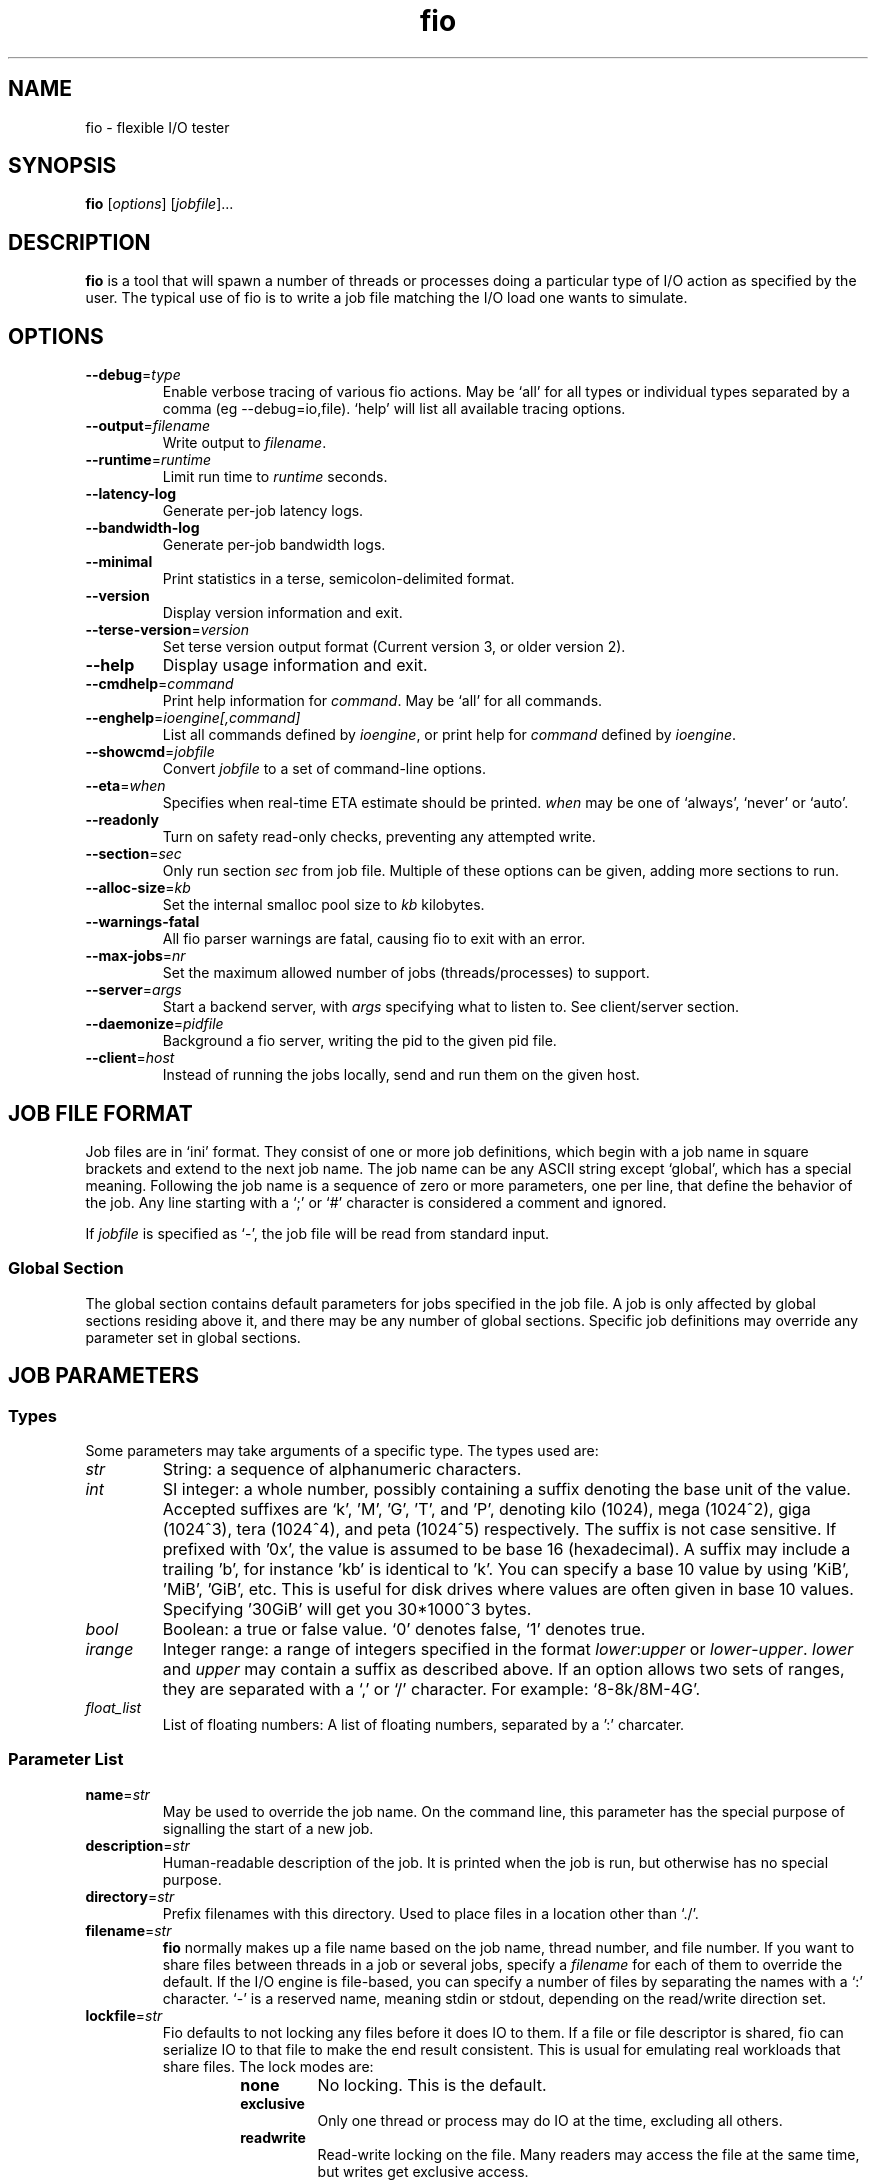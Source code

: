.TH fio 1 "September 2007" "User Manual"
.SH NAME
fio \- flexible I/O tester
.SH SYNOPSIS
.B fio
[\fIoptions\fR] [\fIjobfile\fR]...
.SH DESCRIPTION
.B fio
is a tool that will spawn a number of threads or processes doing a
particular type of I/O action as specified by the user.
The typical use of fio is to write a job file matching the I/O load
one wants to simulate.
.SH OPTIONS
.TP
.BI \-\-debug \fR=\fPtype
Enable verbose tracing of various fio actions. May be `all' for all types
or individual types separated by a comma (eg \-\-debug=io,file). `help' will
list all available tracing options.
.TP
.BI \-\-output \fR=\fPfilename
Write output to \fIfilename\fR.
.TP
.BI \-\-runtime \fR=\fPruntime
Limit run time to \fIruntime\fR seconds.
.TP
.B \-\-latency\-log
Generate per-job latency logs.
.TP
.B \-\-bandwidth\-log
Generate per-job bandwidth logs.
.TP
.B \-\-minimal
Print statistics in a terse, semicolon-delimited format.
.TP
.B \-\-version
Display version information and exit.
.TP
.BI \-\-terse\-version \fR=\fPversion
Set terse version output format (Current version 3, or older version 2).
.TP
.B \-\-help
Display usage information and exit.
.TP
.BI \-\-cmdhelp \fR=\fPcommand
Print help information for \fIcommand\fR.  May be `all' for all commands.
.TP
.BI \-\-enghelp \fR=\fPioengine[,command]
List all commands defined by \fIioengine\fR, or print help for \fIcommand\fR defined by \fIioengine\fR.
.TP
.BI \-\-showcmd \fR=\fPjobfile
Convert \fIjobfile\fR to a set of command-line options.
.TP
.BI \-\-eta \fR=\fPwhen
Specifies when real-time ETA estimate should be printed.  \fIwhen\fR may
be one of `always', `never' or `auto'.
.TP
.BI \-\-readonly
Turn on safety read-only checks, preventing any attempted write.
.TP
.BI \-\-section \fR=\fPsec
Only run section \fIsec\fR from job file. Multiple of these options can be given, adding more sections to run.
.TP
.BI \-\-alloc\-size \fR=\fPkb
Set the internal smalloc pool size to \fIkb\fP kilobytes.
.TP
.BI \-\-warnings\-fatal
All fio parser warnings are fatal, causing fio to exit with an error.
.TP
.BI \-\-max\-jobs \fR=\fPnr
Set the maximum allowed number of jobs (threads/processes) to support.
.TP
.BI \-\-server \fR=\fPargs
Start a backend server, with \fIargs\fP specifying what to listen to. See client/server section.
.TP
.BI \-\-daemonize \fR=\fPpidfile
Background a fio server, writing the pid to the given pid file.
.TP
.BI \-\-client \fR=\fPhost
Instead of running the jobs locally, send and run them on the given host.
.SH "JOB FILE FORMAT"
Job files are in `ini' format. They consist of one or more
job definitions, which begin with a job name in square brackets and
extend to the next job name.  The job name can be any ASCII string
except `global', which has a special meaning.  Following the job name is
a sequence of zero or more parameters, one per line, that define the
behavior of the job.  Any line starting with a `;' or `#' character is
considered a comment and ignored.
.P
If \fIjobfile\fR is specified as `-', the job file will be read from
standard input.
.SS "Global Section"
The global section contains default parameters for jobs specified in the
job file.  A job is only affected by global sections residing above it,
and there may be any number of global sections.  Specific job definitions
may override any parameter set in global sections.
.SH "JOB PARAMETERS"
.SS Types
Some parameters may take arguments of a specific type.  The types used are:
.TP
.I str
String: a sequence of alphanumeric characters.
.TP
.I int
SI integer: a whole number, possibly containing a suffix denoting the base unit
of the value.  Accepted suffixes are `k', 'M', 'G', 'T', and 'P', denoting
kilo (1024), mega (1024^2), giga (1024^3), tera (1024^4), and peta (1024^5)
respectively. The suffix is not case sensitive. If prefixed with '0x', the
value is assumed to be base 16 (hexadecimal). A suffix may include a trailing 'b',
for instance 'kb' is identical to 'k'. You can specify a base 10 value
by using 'KiB', 'MiB', 'GiB', etc. This is useful for disk drives where
values are often given in base 10 values. Specifying '30GiB' will get you
30*1000^3 bytes.
.TP
.I bool
Boolean: a true or false value. `0' denotes false, `1' denotes true.
.TP
.I irange
Integer range: a range of integers specified in the format
\fIlower\fR:\fIupper\fR or \fIlower\fR\-\fIupper\fR. \fIlower\fR and
\fIupper\fR may contain a suffix as described above.  If an option allows two
sets of ranges, they are separated with a `,' or `/' character. For example:
`8\-8k/8M\-4G'.
.TP
.I float_list
List of floating numbers: A list of floating numbers, separated by
a ':' charcater.
.SS "Parameter List"
.TP
.BI name \fR=\fPstr
May be used to override the job name.  On the command line, this parameter
has the special purpose of signalling the start of a new job.
.TP
.BI description \fR=\fPstr
Human-readable description of the job. It is printed when the job is run, but
otherwise has no special purpose.
.TP
.BI directory \fR=\fPstr
Prefix filenames with this directory.  Used to place files in a location other
than `./'.
.TP
.BI filename \fR=\fPstr
.B fio
normally makes up a file name based on the job name, thread number, and file
number. If you want to share files between threads in a job or several jobs,
specify a \fIfilename\fR for each of them to override the default.
If the I/O engine is file-based, you can specify
a number of files by separating the names with a `:' character. `\-' is a
reserved name, meaning stdin or stdout, depending on the read/write direction
set.
.TP
.BI lockfile \fR=\fPstr
Fio defaults to not locking any files before it does IO to them. If a file or
file descriptor is shared, fio can serialize IO to that file to make the end
result consistent. This is usual for emulating real workloads that share files.
The lock modes are:
.RS
.RS
.TP
.B none
No locking. This is the default.
.TP
.B exclusive
Only one thread or process may do IO at the time, excluding all others.
.TP
.B readwrite
Read-write locking on the file. Many readers may access the file at the same
time, but writes get exclusive access.
.RE
.P
The option may be post-fixed with a lock batch number. If set, then each
thread/process may do that amount of IOs to the file before giving up the lock.
Since lock acquisition is expensive, batching the lock/unlocks will speed up IO.
.RE
.P
.BI opendir \fR=\fPstr
Recursively open any files below directory \fIstr\fR.
.TP
.BI readwrite \fR=\fPstr "\fR,\fP rw" \fR=\fPstr
Type of I/O pattern.  Accepted values are:
.RS
.RS
.TP
.B read
Sequential reads.
.TP
.B write
Sequential writes.
.TP
.B randread
Random reads.
.TP
.B randwrite
Random writes.
.TP
.B rw, readwrite
Mixed sequential reads and writes.
.TP
.B randrw 
Mixed random reads and writes.
.RE
.P
For mixed I/O, the default split is 50/50. For certain types of io the result
may still be skewed a bit, since the speed may be different. It is possible to
specify a number of IO's to do before getting a new offset, this is done by
appending a `:\fI<nr>\fR to the end of the string given. For a random read, it
would look like \fBrw=randread:8\fR for passing in an offset modifier with a
value of 8. If the postfix is used with a sequential IO pattern, then the value
specified will be added to the generated offset for each IO. For instance,
using \fBrw=write:4k\fR will skip 4k for every write. It turns sequential IO
into sequential IO with holes. See the \fBrw_sequencer\fR option.
.RE
.TP
.BI rw_sequencer \fR=\fPstr
If an offset modifier is given by appending a number to the \fBrw=<str>\fR line,
then this option controls how that number modifies the IO offset being
generated. Accepted values are:
.RS
.RS
.TP
.B sequential
Generate sequential offset
.TP
.B identical
Generate the same offset
.RE
.P
\fBsequential\fR is only useful for random IO, where fio would normally
generate a new random offset for every IO. If you append eg 8 to randread, you
would get a new random offset for every 8 IO's. The result would be a seek for
only every 8 IO's, instead of for every IO. Use \fBrw=randread:8\fR to specify
that. As sequential IO is already sequential, setting \fBsequential\fR for that
would not result in any differences.  \fBidentical\fR behaves in a similar
fashion, except it sends the same offset 8 number of times before generating a
new offset.
.RE
.P
.TP
.BI kb_base \fR=\fPint
The base unit for a kilobyte. The defacto base is 2^10, 1024.  Storage
manufacturers like to use 10^3 or 1000 as a base ten unit instead, for obvious
reasons. Allow values are 1024 or 1000, with 1024 being the default.
.TP
.BI randrepeat \fR=\fPbool
Seed the random number generator in a predictable way so results are repeatable
across runs.  Default: true.
.TP
.BI use_os_rand \fR=\fPbool
Fio can either use the random generator supplied by the OS to generator random
offsets, or it can use it's own internal generator (based on Tausworthe).
Default is to use the internal generator, which is often of better quality and
faster. Default: false.
.TP
.BI fallocate \fR=\fPstr
Whether pre-allocation is performed when laying down files. Accepted values
are:
.RS
.RS
.TP
.B none
Do not pre-allocate space.
.TP
.B posix
Pre-allocate via posix_fallocate().
.TP
.B keep
Pre-allocate via fallocate() with FALLOC_FL_KEEP_SIZE set.
.TP
.B 0
Backward-compatible alias for 'none'.
.TP
.B 1
Backward-compatible alias for 'posix'.
.RE
.P
May not be available on all supported platforms. 'keep' is only
available on Linux. If using ZFS on Solaris this must be set to 'none'
because ZFS doesn't support it. Default: 'posix'.
.RE
.TP
.BI fadvise_hint \fR=\fPbool
Use of \fIposix_fadvise\fR\|(2) to advise the kernel what I/O patterns
are likely to be issued. Default: true.
.TP
.BI size \fR=\fPint
Total size of I/O for this job.  \fBfio\fR will run until this many bytes have
been transfered, unless limited by other options (\fBruntime\fR, for instance).
Unless \fBnrfiles\fR and \fBfilesize\fR options are given, this amount will be
divided between the available files for the job. If not set, fio will use the
full size of the given files or devices. If the the files do not exist, size
must be given. It is also possible to give size as a percentage between 1 and
100. If size=20% is given, fio will use 20% of the full size of the given files
or devices.
.TP
.BI fill_device \fR=\fPbool "\fR,\fB fill_fs" \fR=\fPbool
Sets size to something really large and waits for ENOSPC (no space left on
device) as the terminating condition. Only makes sense with sequential write.
For a read workload, the mount point will be filled first then IO started on
the result. This option doesn't make sense if operating on a raw device node,
since the size of that is already known by the file system. Additionally,
writing beyond end-of-device will not return ENOSPC there.
.TP
.BI filesize \fR=\fPirange
Individual file sizes. May be a range, in which case \fBfio\fR will select sizes
for files at random within the given range, limited to \fBsize\fR in total (if
that is given). If \fBfilesize\fR is not specified, each created file is the
same size.
.TP
.BI blocksize \fR=\fPint[,int] "\fR,\fB bs" \fR=\fPint[,int]
Block size for I/O units.  Default: 4k.  Values for reads and writes can be
specified separately in the format \fIread\fR,\fIwrite\fR, either of
which may be empty to leave that value at its default.
.TP
.BI blocksize_range \fR=\fPirange[,irange] "\fR,\fB bsrange" \fR=\fPirange[,irange]
Specify a range of I/O block sizes.  The issued I/O unit will always be a
multiple of the minimum size, unless \fBblocksize_unaligned\fR is set.  Applies
to both reads and writes if only one range is given, but can be specified
separately with a comma seperating the values. Example: bsrange=1k-4k,2k-8k.
Also (see \fBblocksize\fR).
.TP
.BI bssplit \fR=\fPstr
This option allows even finer grained control of the block sizes issued,
not just even splits between them. With this option, you can weight various
block sizes for exact control of the issued IO for a job that has mixed
block sizes. The format of the option is bssplit=blocksize/percentage,
optionally adding as many definitions as needed separated by a colon.
Example: bssplit=4k/10:64k/50:32k/40 would issue 50% 64k blocks, 10% 4k
blocks and 40% 32k blocks. \fBbssplit\fR also supports giving separate
splits to reads and writes. The format is identical to what the
\fBbs\fR option accepts, the read and write parts are separated with a
comma.
.TP
.B blocksize_unaligned\fR,\fP bs_unaligned
If set, any size in \fBblocksize_range\fR may be used.  This typically won't
work with direct I/O, as that normally requires sector alignment.
.TP
.BI blockalign \fR=\fPint[,int] "\fR,\fB ba" \fR=\fPint[,int]
At what boundary to align random IO offsets. Defaults to the same as 'blocksize'
the minimum blocksize given.  Minimum alignment is typically 512b
for using direct IO, though it usually depends on the hardware block size.
This option is mutually exclusive with using a random map for files, so it
will turn off that option.
.TP
.B zero_buffers
Initialise buffers with all zeros. Default: fill buffers with random data.
.TP
.B refill_buffers
If this option is given, fio will refill the IO buffers on every submit. The
default is to only fill it at init time and reuse that data. Only makes sense
if zero_buffers isn't specified, naturally. If data verification is enabled,
refill_buffers is also automatically enabled.
.TP
.BI scramble_buffers \fR=\fPbool
If \fBrefill_buffers\fR is too costly and the target is using data
deduplication, then setting this option will slightly modify the IO buffer
contents to defeat normal de-dupe attempts. This is not enough to defeat
more clever block compression attempts, but it will stop naive dedupe
of blocks. Default: true.
.TP
.BI buffer_compress_percentage \fR=\fPint
If this is set, then fio will attempt to provide IO buffer content (on WRITEs)
that compress to the specified level. Fio does this by providing a mix of
random data and zeroes. Note that this is per block size unit, for file/disk
wide compression level that matches this setting, you'll also want to set
\fBrefill_buffers\fR.
.TP
.BI buffer_compress_chunk \fR=\fPint
See \fBbuffer_compress_percentage\fR. This setting allows fio to manage how
big the ranges of random data and zeroed data is. Without this set, fio will
provide \fBbuffer_compress_percentage\fR of blocksize random data, followed by
the remaining zeroed. With this set to some chunk size smaller than the block
size, fio can alternate random and zeroed data throughout the IO buffer.
.TP
.BI nrfiles \fR=\fPint
Number of files to use for this job.  Default: 1.
.TP
.BI openfiles \fR=\fPint
Number of files to keep open at the same time.  Default: \fBnrfiles\fR.
.TP
.BI file_service_type \fR=\fPstr
Defines how files to service are selected.  The following types are defined:
.RS
.RS
.TP
.B random
Choose a file at random
.TP
.B roundrobin
Round robin over open files (default).
.B sequential
Do each file in the set sequentially.
.RE
.P
The number of I/Os to issue before switching a new file can be specified by
appending `:\fIint\fR' to the service type.
.RE
.TP
.BI ioengine \fR=\fPstr
Defines how the job issues I/O.  The following types are defined:
.RS
.RS
.TP
.B sync
Basic \fIread\fR\|(2) or \fIwrite\fR\|(2) I/O.  \fIfseek\fR\|(2) is used to
position the I/O location.
.TP
.B psync
Basic \fIpread\fR\|(2) or \fIpwrite\fR\|(2) I/O.
.TP
.B vsync
Basic \fIreadv\fR\|(2) or \fIwritev\fR\|(2) I/O. Will emulate queuing by
coalescing adjacents IOs into a single submission.
.TP
.B libaio
Linux native asynchronous I/O. This ioengine defines engine specific options.
.TP
.B posixaio
POSIX asynchronous I/O using \fIaio_read\fR\|(3) and \fIaio_write\fR\|(3).
.TP
.B solarisaio
Solaris native asynchronous I/O.
.TP
.B windowsaio
Windows native asynchronous I/O.
.TP
.B mmap
File is memory mapped with \fImmap\fR\|(2) and data copied using
\fImemcpy\fR\|(3).
.TP
.B splice
\fIsplice\fR\|(2) is used to transfer the data and \fIvmsplice\fR\|(2) to
transfer data from user-space to the kernel.
.TP
.B syslet-rw
Use the syslet system calls to make regular read/write asynchronous.
.TP
.B sg
SCSI generic sg v3 I/O. May be either synchronous using the SG_IO ioctl, or if
the target is an sg character device, we use \fIread\fR\|(2) and
\fIwrite\fR\|(2) for asynchronous I/O.
.TP
.B null
Doesn't transfer any data, just pretends to.  Mainly used to exercise \fBfio\fR
itself and for debugging and testing purposes.
.TP
.B net
Transfer over the network.  The protocol to be used can be defined with the
\fBprotocol\fR parameter.  Depending on the protocol, \fBfilename\fR,
\fBhostname\fR, \fBport\fR, or \fBlisten\fR must be specified.
This ioengine defines engine specific options.
.TP
.B netsplice
Like \fBnet\fR, but uses \fIsplice\fR\|(2) and \fIvmsplice\fR\|(2) to map data
and send/receive. This ioengine defines engine specific options.
.TP
.B cpuio
Doesn't transfer any data, but burns CPU cycles according to \fBcpuload\fR and
\fBcpucycles\fR parameters.
.TP
.B guasi
The GUASI I/O engine is the Generic Userspace Asynchronous Syscall Interface
approach to asycnronous I/O.
.br
See <http://www.xmailserver.org/guasi\-lib.html>.
.TP
.B rdma
The RDMA I/O engine supports both RDMA memory semantics (RDMA_WRITE/RDMA_READ)
and channel semantics (Send/Recv) for the InfiniBand, RoCE and iWARP protocols.
.TP
.B external
Loads an external I/O engine object file.  Append the engine filename as
`:\fIenginepath\fR'.
.TP
.B falloc
   IO engine that does regular linux native fallocate callt to simulate data
transfer as fio ioengine
.br
  DDIR_READ  does fallocate(,mode = FALLOC_FL_KEEP_SIZE,)
.br
  DIR_WRITE does fallocate(,mode = 0)
.br
  DDIR_TRIM does fallocate(,mode = FALLOC_FL_KEEP_SIZE|FALLOC_FL_PUNCH_HOLE)
.TP
.B e4defrag
IO engine that does regular EXT4_IOC_MOVE_EXT ioctls to simulate defragment activity
request to DDIR_WRITE event
.RE
.P
.RE
.TP
.BI iodepth \fR=\fPint
Number of I/O units to keep in flight against the file. Note that increasing
iodepth beyond 1 will not affect synchronous ioengines (except for small
degress when verify_async is in use). Even async engines my impose OS
restrictions causing the desired depth not to be achieved.  This may happen on
Linux when using libaio and not setting \fBdirect\fR=1, since buffered IO is
not async on that OS. Keep an eye on the IO depth distribution in the
fio output to verify that the achieved depth is as expected. Default: 1.
.TP
.BI iodepth_batch \fR=\fPint
Number of I/Os to submit at once.  Default: \fBiodepth\fR.
.TP
.BI iodepth_batch_complete \fR=\fPint
This defines how many pieces of IO to retrieve at once. It defaults to 1 which
 means that we'll ask for a minimum of 1 IO in the retrieval process from the
kernel. The IO retrieval will go on until we hit the limit set by
\fBiodepth_low\fR. If this variable is set to 0, then fio will always check for
completed events before queuing more IO. This helps reduce IO latency, at the
cost of more retrieval system calls.
.TP
.BI iodepth_low \fR=\fPint
Low watermark indicating when to start filling the queue again.  Default:
\fBiodepth\fR. 
.TP
.BI direct \fR=\fPbool
If true, use non-buffered I/O (usually O_DIRECT).  Default: false.
.TP
.BI buffered \fR=\fPbool
If true, use buffered I/O.  This is the opposite of the \fBdirect\fR parameter.
Default: true.
.TP
.BI offset \fR=\fPint
Offset in the file to start I/O. Data before the offset will not be touched.
.TP
.BI offset_increment \fR=\fPint
If this is provided, then the real offset becomes the
offset + offset_increment * thread_number, where the thread number is a counter
that starts at 0 and is incremented for each job. This option is useful if
there are several jobs which are intended to operate on a file in parallel in
disjoint segments, with even spacing between the starting points.
.TP
.BI fsync \fR=\fPint
How many I/Os to perform before issuing an \fBfsync\fR\|(2) of dirty data.  If
0, don't sync.  Default: 0.
.TP
.BI fdatasync \fR=\fPint
Like \fBfsync\fR, but uses \fBfdatasync\fR\|(2) instead to only sync the
data parts of the file. Default: 0.
.TP
.BI sync_file_range \fR=\fPstr:int
Use sync_file_range() for every \fRval\fP number of write operations. Fio will
track range of writes that have happened since the last sync_file_range() call.
\fRstr\fP can currently be one or more of:
.RS
.TP
.B wait_before
SYNC_FILE_RANGE_WAIT_BEFORE
.TP
.B write
SYNC_FILE_RANGE_WRITE
.TP
.B wait_after
SYNC_FILE_RANGE_WRITE
.TP
.RE
.P
So if you do sync_file_range=wait_before,write:8, fio would use
\fBSYNC_FILE_RANGE_WAIT_BEFORE | SYNC_FILE_RANGE_WRITE\fP for every 8 writes.
Also see the sync_file_range(2) man page.  This option is Linux specific.
.TP
.BI overwrite \fR=\fPbool
If writing, setup the file first and do overwrites.  Default: false.
.TP
.BI end_fsync \fR=\fPbool
Sync file contents when job exits.  Default: false.
.TP
.BI fsync_on_close \fR=\fPbool
If true, sync file contents on close.  This differs from \fBend_fsync\fR in that
it will happen on every close, not just at the end of the job.  Default: false.
.TP
.BI rwmixread \fR=\fPint
Percentage of a mixed workload that should be reads. Default: 50.
.TP
.BI rwmixwrite \fR=\fPint
Percentage of a mixed workload that should be writes.  If \fBrwmixread\fR and
\fBrwmixwrite\fR are given and do not sum to 100%, the latter of the two
overrides the first. This may interfere with a given rate setting, if fio is
asked to limit reads or writes to a certain rate. If that is the case, then
the distribution may be skewed. Default: 50.
.TP
.BI random_distribution \fR=\fPstr:float
By default, fio will use a completely uniform random distribution when asked
to perform random IO. Sometimes it is useful to skew the distribution in
specific ways, ensuring that some parts of the data is more hot than others.
Fio includes the following distribution models:
.RS
.TP
.B random
Uniform random distribution
.TP
.B zipf
Zipf distribution
.TP
.B pareto
Pareto distribution
.TP
.RE
.P
When using a zipf or pareto distribution, an input value is also needed to
define the access pattern. For zipf, this is the zipf theta. For pareto,
it's the pareto power. Fio includes a test program, genzipf, that can be
used visualize what the given input values will yield in terms of hit rates.
If you wanted to use zipf with a theta of 1.2, you would use
random_distribution=zipf:1.2 as the option. If a non-uniform model is used,
fio will disable use of the random map.
.TP
.B norandommap
Normally \fBfio\fR will cover every block of the file when doing random I/O. If
this parameter is given, a new offset will be chosen without looking at past
I/O history.  This parameter is mutually exclusive with \fBverify\fR.
.TP
.BI softrandommap \fR=\fPbool
See \fBnorandommap\fR. If fio runs with the random block map enabled and it
fails to allocate the map, if this option is set it will continue without a
random block map. As coverage will not be as complete as with random maps, this
option is disabled by default.
.TP
.BI random_generator \fR=\fPstr
Fio supports the following engines for generating IO offsets for random IO:
.RS
.TP
.B tausworthe
Strong 2^88 cycle random number generator
.TP
.B lfsr
Linear feedback shift register generator
.TP
.RE
.P
Tausworthe is a strong random number generator, but it requires tracking on the
side if we want to ensure that blocks are only read or written once. LFSR
guarantees that we never generate the same offset twice, and it's also less
computationally expensive. It's not a true random generator, however, though
for IO purposes it's typically good enough. LFSR only works with single block
sizes, not with workloads that use multiple block sizes. If used with such a
workload, fio may read or write some blocks multiple times.
.TP
.BI nice \fR=\fPint
Run job with given nice value.  See \fInice\fR\|(2).
.TP
.BI prio \fR=\fPint
Set I/O priority value of this job between 0 (highest) and 7 (lowest).  See
\fIionice\fR\|(1).
.TP
.BI prioclass \fR=\fPint
Set I/O priority class.  See \fIionice\fR\|(1).
.TP
.BI thinktime \fR=\fPint
Stall job for given number of microseconds between issuing I/Os.
.TP
.BI thinktime_spin \fR=\fPint
Pretend to spend CPU time for given number of microseconds, sleeping the rest
of the time specified by \fBthinktime\fR.  Only valid if \fBthinktime\fR is set.
.TP
.BI thinktime_blocks \fR=\fPint
Number of blocks to issue before waiting \fBthinktime\fR microseconds.
Default: 1.
.TP
.BI rate \fR=\fPint
Cap bandwidth used by this job. The number is in bytes/sec, the normal postfix
rules apply. You can use \fBrate\fR=500k to limit reads and writes to 500k each,
or you can specify read and writes separately. Using \fBrate\fR=1m,500k would
limit reads to 1MB/sec and writes to 500KB/sec. Capping only reads or writes
can be done with \fBrate\fR=,500k or \fBrate\fR=500k,. The former will only
limit writes (to 500KB/sec), the latter will only limit reads.
.TP
.BI ratemin \fR=\fPint
Tell \fBfio\fR to do whatever it can to maintain at least the given bandwidth.
Failing to meet this requirement will cause the job to exit. The same format
as \fBrate\fR is used for read vs write separation.
.TP
.BI rate_iops \fR=\fPint
Cap the bandwidth to this number of IOPS. Basically the same as rate, just
specified independently of bandwidth. The same format as \fBrate\fR is used for
read vs write seperation. If \fBblocksize\fR is a range, the smallest block
size is used as the metric.
.TP
.BI rate_iops_min \fR=\fPint
If this rate of I/O is not met, the job will exit. The same format as \fBrate\fR
is used for read vs write seperation.
.TP
.BI ratecycle \fR=\fPint
Average bandwidth for \fBrate\fR and \fBratemin\fR over this number of
milliseconds.  Default: 1000ms.
.TP
.BI max_latency \fR=\fPint
If set, fio will exit the job if it exceeds this maximum latency. It will exit
with an ETIME error.
.TP
.BI cpumask \fR=\fPint
Set CPU affinity for this job. \fIint\fR is a bitmask of allowed CPUs the job
may run on.  See \fBsched_setaffinity\fR\|(2).
.TP
.BI cpus_allowed \fR=\fPstr
Same as \fBcpumask\fR, but allows a comma-delimited list of CPU numbers.
.TP
.BI numa_cpu_nodes \fR=\fPstr
Set this job running on spcified NUMA nodes' CPUs. The arguments allow
comma delimited list of cpu numbers, A-B ranges, or 'all'.
.TP
.BI numa_mem_policy \fR=\fPstr
Set this job's memory policy and corresponding NUMA nodes. Format of
the argements:
.RS
.TP
.B <mode>[:<nodelist>]
.TP
.B mode
is one of the following memory policy:
.TP
.B default, prefer, bind, interleave, local
.TP
.RE
For \fBdefault\fR and \fBlocal\fR memory policy, no \fBnodelist\fR is
needed to be specified. For \fBprefer\fR, only one node is
allowed. For \fBbind\fR and \fBinterleave\fR, \fBnodelist\fR allows
comma delimited list of numbers, A-B ranges, or 'all'.
.TP
.BI startdelay \fR=\fPint
Delay start of job for the specified number of seconds.
.TP
.BI runtime \fR=\fPint
Terminate processing after the specified number of seconds.
.TP
.B time_based
If given, run for the specified \fBruntime\fR duration even if the files are
completely read or written. The same workload will be repeated as many times
as \fBruntime\fR allows.
.TP
.BI ramp_time \fR=\fPint
If set, fio will run the specified workload for this amount of time before
logging any performance numbers. Useful for letting performance settle before
logging results, thus minimizing the runtime required for stable results. Note
that the \fBramp_time\fR is considered lead in time for a job, thus it will
increase the total runtime if a special timeout or runtime is specified.
.TP
.BI invalidate \fR=\fPbool
Invalidate buffer-cache for the file prior to starting I/O.  Default: true.
.TP
.BI sync \fR=\fPbool
Use synchronous I/O for buffered writes.  For the majority of I/O engines,
this means using O_SYNC.  Default: false.
.TP
.BI iomem \fR=\fPstr "\fR,\fP mem" \fR=\fPstr
Allocation method for I/O unit buffer.  Allowed values are:
.RS
.RS
.TP
.B malloc
Allocate memory with \fImalloc\fR\|(3).
.TP
.B shm
Use shared memory buffers allocated through \fIshmget\fR\|(2).
.TP
.B shmhuge
Same as \fBshm\fR, but use huge pages as backing.
.TP
.B mmap
Use \fImmap\fR\|(2) for allocation.  Uses anonymous memory unless a filename
is given after the option in the format `:\fIfile\fR'.
.TP
.B mmaphuge
Same as \fBmmap\fR, but use huge files as backing.
.RE
.P
The amount of memory allocated is the maximum allowed \fBblocksize\fR for the
job multiplied by \fBiodepth\fR.  For \fBshmhuge\fR or \fBmmaphuge\fR to work,
the system must have free huge pages allocated.  \fBmmaphuge\fR also needs to
have hugetlbfs mounted, and \fIfile\fR must point there. At least on Linux,
huge pages must be manually allocated. See \fB/proc/sys/vm/nr_hugehages\fR
and the documentation for that. Normally you just need to echo an appropriate
number, eg echoing 8 will ensure that the OS has 8 huge pages ready for
use.
.RE
.TP
.BI iomem_align \fR=\fPint "\fR,\fP mem_align" \fR=\fPint
This indiciates the memory alignment of the IO memory buffers. Note that the
given alignment is applied to the first IO unit buffer, if using \fBiodepth\fR
the alignment of the following buffers are given by the \fBbs\fR used. In
other words, if using a \fBbs\fR that is a multiple of the page sized in the
system, all buffers will be aligned to this value. If using a \fBbs\fR that
is not page aligned, the alignment of subsequent IO memory buffers is the
sum of the \fBiomem_align\fR and \fBbs\fR used.
.TP
.BI hugepage\-size \fR=\fPint
Defines the size of a huge page.  Must be at least equal to the system setting.
Should be a multiple of 1MB. Default: 4MB.
.TP
.B exitall
Terminate all jobs when one finishes.  Default: wait for each job to finish.
.TP
.BI bwavgtime \fR=\fPint
Average bandwidth calculations over the given time in milliseconds.  Default:
500ms.
.TP
.BI iopsavgtime \fR=\fPint
Average IOPS calculations over the given time in milliseconds.  Default:
500ms.
.TP
.BI create_serialize \fR=\fPbool
If true, serialize file creation for the jobs.  Default: true.
.TP
.BI create_fsync \fR=\fPbool
\fIfsync\fR\|(2) data file after creation.  Default: true.
.TP
.BI create_on_open \fR=\fPbool
If true, the files are not created until they are opened for IO by the job.
.TP
.BI create_only \fR=\fPbool
If true, fio will only run the setup phase of the job. If files need to be
laid out or updated on disk, only that will be done. The actual job contents
are not executed.
.TP
.BI pre_read \fR=\fPbool
If this is given, files will be pre-read into memory before starting the given
IO operation. This will also clear the \fR \fBinvalidate\fR flag, since it is
pointless to pre-read and then drop the cache. This will only work for IO
engines that are seekable, since they allow you to read the same data
multiple times. Thus it will not work on eg network or splice IO.
.TP
.BI unlink \fR=\fPbool
Unlink job files when done.  Default: false.
.TP
.BI loops \fR=\fPint
Specifies the number of iterations (runs of the same workload) of this job.
Default: 1.
.TP
.BI do_verify \fR=\fPbool
Run the verify phase after a write phase.  Only valid if \fBverify\fR is set.
Default: true.
.TP
.BI verify \fR=\fPstr
Method of verifying file contents after each iteration of the job.  Allowed
values are:
.RS
.RS
.TP
.B md5 crc16 crc32 crc32c crc32c-intel crc64 crc7 sha256 sha512 sha1
Store appropriate checksum in the header of each block. crc32c-intel is
hardware accelerated SSE4.2 driven, falls back to regular crc32c if
not supported by the system.
.TP
.B meta
Write extra information about each I/O (timestamp, block number, etc.). The
block number is verified. See \fBverify_pattern\fR as well.
.TP
.B null
Pretend to verify.  Used for testing internals.
.RE

This option can be used for repeated burn-in tests of a system to make sure
that the written data is also correctly read back. If the data direction given
is a read or random read, fio will assume that it should verify a previously
written file. If the data direction includes any form of write, the verify will
be of the newly written data.
.RE
.TP
.BI verify_sort \fR=\fPbool
If true, written verify blocks are sorted if \fBfio\fR deems it to be faster to
read them back in a sorted manner.  Default: true.
.TP
.BI verify_offset \fR=\fPint
Swap the verification header with data somewhere else in the block before
writing.  It is swapped back before verifying.
.TP
.BI verify_interval \fR=\fPint
Write the verification header for this number of bytes, which should divide
\fBblocksize\fR.  Default: \fBblocksize\fR.
.TP
.BI verify_pattern \fR=\fPstr
If set, fio will fill the io buffers with this pattern. Fio defaults to filling
with totally random bytes, but sometimes it's interesting to fill with a known
pattern for io verification purposes. Depending on the width of the pattern,
fio will fill 1/2/3/4 bytes of the buffer at the time(it can be either a
decimal or a hex number). The verify_pattern if larger than a 32-bit quantity
has to be a hex number that starts with either "0x" or "0X". Use with
\fBverify\fP=meta.
.TP
.BI verify_fatal \fR=\fPbool
If true, exit the job on the first observed verification failure.  Default:
false.
.TP
.BI verify_dump \fR=\fPbool
If set, dump the contents of both the original data block and the data block we
read off disk to files. This allows later analysis to inspect just what kind of
data corruption occurred. Off by default.
.TP
.BI verify_async \fR=\fPint
Fio will normally verify IO inline from the submitting thread. This option
takes an integer describing how many async offload threads to create for IO
verification instead, causing fio to offload the duty of verifying IO contents
to one or more separate threads.  If using this offload option, even sync IO
engines can benefit from using an \fBiodepth\fR setting higher than 1, as it
allows them to have IO in flight while verifies are running.
.TP
.BI verify_async_cpus \fR=\fPstr
Tell fio to set the given CPU affinity on the async IO verification threads.
See \fBcpus_allowed\fP for the format used.
.TP
.BI verify_backlog \fR=\fPint
Fio will normally verify the written contents of a job that utilizes verify
once that job has completed. In other words, everything is written then
everything is read back and verified. You may want to verify continually
instead for a variety of reasons. Fio stores the meta data associated with an
IO block in memory, so for large verify workloads, quite a bit of memory would
be used up holding this meta data. If this option is enabled, fio will write
only N blocks before verifying these blocks.
.TP
.BI verify_backlog_batch \fR=\fPint
Control how many blocks fio will verify if verify_backlog is set. If not set,
will default to the value of \fBverify_backlog\fR (meaning the entire queue is
read back and verified).  If \fBverify_backlog_batch\fR is less than 
\fBverify_backlog\fR then not all blocks will be verified,  if 
\fBverify_backlog_batch\fR is larger than \fBverify_backlog\fR,  some blocks
will be verified more than once.
.TP
.B stonewall "\fR,\fP wait_for_previous"
Wait for preceding jobs in the job file to exit before starting this one.
\fBstonewall\fR implies \fBnew_group\fR.
.TP
.B new_group
Start a new reporting group.  If not given, all jobs in a file will be part
of the same reporting group, unless separated by a stonewall.
.TP
.BI numjobs \fR=\fPint
Number of clones (processes/threads performing the same workload) of this job.  
Default: 1.
.TP
.B group_reporting
If set, display per-group reports instead of per-job when \fBnumjobs\fR is
specified.
.TP
.B thread
Use threads created with \fBpthread_create\fR\|(3) instead of processes created
with \fBfork\fR\|(2).
.TP
.BI zonesize \fR=\fPint
Divide file into zones of the specified size in bytes.  See \fBzoneskip\fR.
.TP
.BI zoneskip \fR=\fPint
Skip the specified number of bytes when \fBzonesize\fR bytes of data have been
read.
.TP
.BI write_iolog \fR=\fPstr
Write the issued I/O patterns to the specified file.  Specify a separate file
for each job, otherwise the iologs will be interspersed and the file may be
corrupt.
.TP
.BI read_iolog \fR=\fPstr
Replay the I/O patterns contained in the specified file generated by
\fBwrite_iolog\fR, or may be a \fBblktrace\fR binary file.
.TP
.BI replay_no_stall \fR=\fPint
While replaying I/O patterns using \fBread_iolog\fR the default behavior
attempts to respect timing information between I/Os.  Enabling
\fBreplay_no_stall\fR causes I/Os to be replayed as fast as possible while
still respecting ordering.
.TP
.BI replay_redirect \fR=\fPstr
While replaying I/O patterns using \fBread_iolog\fR the default behavior
is to replay the IOPS onto the major/minor device that each IOP was recorded
from.  Setting \fBreplay_redirect\fR causes all IOPS to be replayed onto the
single specified device regardless of the device it was recorded from.
.TP
.BI write_bw_log \fR=\fPstr
If given, write a bandwidth log of the jobs in this job file. Can be used to
store data of the bandwidth of the jobs in their lifetime. The included
fio_generate_plots script uses gnuplot to turn these text files into nice
graphs. See \fBwrite_log_log\fR for behaviour of given filename. For this
option, the postfix is _bw.log.
.TP
.BI write_lat_log \fR=\fPstr
Same as \fBwrite_bw_log\fR, but writes I/O completion latencies.  If no
filename is given with this option, the default filename of "jobname_type.log"
is used. Even if the filename is given, fio will still append the type of log.
.TP
.BI write_iops_log \fR=\fPstr
Same as \fBwrite_bw_log\fR, but writes IOPS. If no filename is given with this
option, the default filename of "jobname_type.log" is used. Even if the
filename is given, fio will still append the type of log.
.TP
.BI log_avg_msec \fR=\fPint
By default, fio will log an entry in the iops, latency, or bw log for every
IO that completes. When writing to the disk log, that can quickly grow to a
very large size. Setting this option makes fio average the each log entry
over the specified period of time, reducing the resolution of the log.
Defaults to 0.
.TP
.BI disable_lat \fR=\fPbool
Disable measurements of total latency numbers. Useful only for cutting
back the number of calls to gettimeofday, as that does impact performance at
really high IOPS rates.  Note that to really get rid of a large amount of these
calls, this option must be used with disable_slat and disable_bw as well.
.TP
.BI disable_clat \fR=\fPbool
Disable measurements of completion latency numbers. See \fBdisable_lat\fR.
.TP
.BI disable_slat \fR=\fPbool
Disable measurements of submission latency numbers. See \fBdisable_lat\fR.
.TP
.BI disable_bw_measurement \fR=\fPbool
Disable measurements of throughput/bandwidth numbers. See \fBdisable_lat\fR.
.TP
.BI lockmem \fR=\fPint
Pin the specified amount of memory with \fBmlock\fR\|(2).  Can be used to
simulate a smaller amount of memory.
.TP
.BI exec_prerun \fR=\fPstr
Before running the job, execute the specified command with \fBsystem\fR\|(3).
.TP
.BI exec_postrun \fR=\fPstr
Same as \fBexec_prerun\fR, but the command is executed after the job completes.
.TP
.BI ioscheduler \fR=\fPstr
Attempt to switch the device hosting the file to the specified I/O scheduler.
.TP
.BI cpuload \fR=\fPint
If the job is a CPU cycle-eater, attempt to use the specified percentage of
CPU cycles.
.TP
.BI cpuchunks \fR=\fPint
If the job is a CPU cycle-eater, split the load into cycles of the
given time in milliseconds.
.TP
.BI disk_util \fR=\fPbool
Generate disk utilization statistics if the platform supports it. Default: true.
.TP
.BI clocksource \fR=\fPstr
Use the given clocksource as the base of timing. The supported options are:
.RS
.TP
.B gettimeofday
gettimeofday(2)
.TP
.B clock_gettime
clock_gettime(2)
.TP
.B cpu
Internal CPU clock source
.TP
.RE
.P
\fBcpu\fR is the preferred clocksource if it is reliable, as it is very fast
(and fio is heavy on time calls). Fio will automatically use this clocksource
if it's supported and considered reliable on the system it is running on,
unless another clocksource is specifically set. For x86/x86-64 CPUs, this
means supporting TSC Invariant.
.TP
.BI gtod_reduce \fR=\fPbool
Enable all of the gettimeofday() reducing options (disable_clat, disable_slat,
disable_bw) plus reduce precision of the timeout somewhat to really shrink the
gettimeofday() call count. With this option enabled, we only do about 0.4% of
the gtod() calls we would have done if all time keeping was enabled.
.TP
.BI gtod_cpu \fR=\fPint
Sometimes it's cheaper to dedicate a single thread of execution to just getting
the current time. Fio (and databases, for instance) are very intensive on
gettimeofday() calls. With this option, you can set one CPU aside for doing
nothing but logging current time to a shared memory location. Then the other
threads/processes that run IO workloads need only copy that segment, instead of
entering the kernel with a gettimeofday() call. The CPU set aside for doing
these time calls will be excluded from other uses. Fio will manually clear it
from the CPU mask of other jobs.
.TP
.BI ignore_error \fR=\fPstr
Sometimes you want to ignore some errors during test in that case you can specify
error list for each error type.
.br
ignore_error=READ_ERR_LIST,WRITE_ERR_LIST,VERIFY_ERR_LIST
.br
errors for given error type is separated with ':'.
Error may be symbol ('ENOSPC', 'ENOMEM') or an integer.
.br
Example: ignore_error=EAGAIN,ENOSPC:122 .
.br	
This option will ignore EAGAIN from READ, and ENOSPC and 122(EDQUOT) from WRITE. 
.TP
.BI error_dump \fR=\fPbool
If set dump every error even if it is non fatal, true by default. If disabled
only fatal error will be dumped
.TP
.BI cgroup \fR=\fPstr
Add job to this control group. If it doesn't exist, it will be created.
The system must have a mounted cgroup blkio mount point for this to work. If
your system doesn't have it mounted, you can do so with:

# mount \-t cgroup \-o blkio none /cgroup
.TP
.BI cgroup_weight \fR=\fPint
Set the weight of the cgroup to this value. See the documentation that comes
with the kernel, allowed values are in the range of 100..1000.
.TP
.BI cgroup_nodelete \fR=\fPbool
Normally fio will delete the cgroups it has created after the job completion.
To override this behavior and to leave cgroups around after the job completion,
set cgroup_nodelete=1. This can be useful if one wants to inspect various
cgroup files after job completion. Default: false
.TP
.BI uid \fR=\fPint
Instead of running as the invoking user, set the user ID to this value before
the thread/process does any work.
.TP
.BI gid \fR=\fPint
Set group ID, see \fBuid\fR.
.TP
.BI flow_id \fR=\fPint
The ID of the flow. If not specified, it defaults to being a global flow. See
\fBflow\fR.
.TP
.BI flow \fR=\fPint
Weight in token-based flow control. If this value is used, then there is a
\fBflow counter\fR which is used to regulate the proportion of activity between
two or more jobs. fio attempts to keep this flow counter near zero. The
\fBflow\fR parameter stands for how much should be added or subtracted to the
flow counter on each iteration of the main I/O loop. That is, if one job has
\fBflow=8\fR and another job has \fBflow=-1\fR, then there will be a roughly
1:8 ratio in how much one runs vs the other.
.TP
.BI flow_watermark \fR=\fPint
The maximum value that the absolute value of the flow counter is allowed to
reach before the job must wait for a lower value of the counter.
.TP
.BI flow_sleep \fR=\fPint
The period of time, in microseconds, to wait after the flow watermark has been
exceeded before retrying operations
.TP
.BI clat_percentiles \fR=\fPbool
Enable the reporting of percentiles of completion latencies.
.TP
.BI percentile_list \fR=\fPfloat_list
Overwrite the default list of percentiles for completion
latencies. Each number is a floating number in the range (0,100], and
the maximum length of the list is 20. Use ':' to separate the
numbers. For example, \-\-percentile_list=99.5:99.9 will cause fio to
report the values of completion latency below which 99.5% and 99.9% of
the observed latencies fell, respectively.
.SS "Ioengine Parameters List"
Some parameters are only valid when a specific ioengine is in use. These are
used identically to normal parameters, with the caveat that when used on the
command line, the must come after the ioengine that defines them is selected.
.TP
.BI (libaio)userspace_reap
Normally, with the libaio engine in use, fio will use
the io_getevents system call to reap newly returned events.
With this flag turned on, the AIO ring will be read directly
from user-space to reap events. The reaping mode is only
enabled when polling for a minimum of 0 events (eg when
iodepth_batch_complete=0).
.TP
.BI (net,netsplice)hostname \fR=\fPstr
The host name or IP address to use for TCP or UDP based IO.
If the job is a TCP listener or UDP reader, the hostname is not
used and must be omitted.
.TP
.BI (net,netsplice)port \fR=\fPint
The TCP or UDP port to bind to or connect to.
.TP
.BI (net,netsplice)protocol \fR=\fPstr "\fR,\fP proto" \fR=\fPstr
The network protocol to use. Accepted values are:
.RS
.RS
.TP
.B tcp
Transmission control protocol
.TP
.B udp
User datagram protocol
.TP
.B unix
UNIX domain socket
.RE
.P
When the protocol is TCP or UDP, the port must also be given,
as well as the hostname if the job is a TCP listener or UDP
reader. For unix sockets, the normal filename option should be
used and the port is invalid.
.RE
.TP
.BI (net,netsplice)listen
For TCP network connections, tell fio to listen for incoming
connections rather than initiating an outgoing connection. The
hostname must be omitted if this option is used.
.TP
.BI (net, pingpong) \fR=\fPbool
Normal a network writer will just continue writing data, and a network reader
will just consume packages. If pingpong=1 is set, a writer will send its normal
payload to the reader, then wait for the reader to send the same payload back.
This allows fio to measure network latencies. The submission and completion
latencies then measure local time spent sending or receiving, and the
completion latency measures how long it took for the other end to receive and
send back.
.TP
.BI (e4defrag,donorname) \fR=\fPstr
File will be used as a block donor (swap extents between files)
.TP
.BI (e4defrag,inplace) \fR=\fPint
Configure donor file block allocation strategy		
.RS
.BI 0(default) :
Preallocate donor's file on init
.TP
.BI 1:
allocate space immidietly inside defragment event, and free right after event
.RE
.TP
.SH OUTPUT
While running, \fBfio\fR will display the status of the created jobs.  For
example:
.RS
.P
Threads: 1: [_r] [24.8% done] [ 13509/  8334 kb/s] [eta 00h:01m:31s]
.RE
.P
The characters in the first set of brackets denote the current status of each
threads.  The possible values are:
.P
.PD 0
.RS
.TP
.B P
Setup but not started.
.TP
.B C
Thread created.
.TP
.B I
Initialized, waiting.
.TP
.B R
Running, doing sequential reads.
.TP
.B r
Running, doing random reads.
.TP
.B W
Running, doing sequential writes.
.TP
.B w
Running, doing random writes.
.TP
.B M
Running, doing mixed sequential reads/writes.
.TP
.B m
Running, doing mixed random reads/writes.
.TP
.B F
Running, currently waiting for \fBfsync\fR\|(2).
.TP
.B V
Running, verifying written data.
.TP
.B E
Exited, not reaped by main thread.
.TP
.B \-
Exited, thread reaped.
.RE
.PD
.P
The second set of brackets shows the estimated completion percentage of
the current group.  The third set shows the read and write I/O rate,
respectively. Finally, the estimated run time of the job is displayed.
.P
When \fBfio\fR completes (or is interrupted by Ctrl-C), it will show data
for each thread, each group of threads, and each disk, in that order.
.P
Per-thread statistics first show the threads client number, group-id, and
error code.  The remaining figures are as follows:
.RS
.TP
.B io
Number of megabytes of I/O performed.
.TP
.B bw
Average data rate (bandwidth).
.TP
.B runt
Threads run time.
.TP
.B slat
Submission latency minimum, maximum, average and standard deviation. This is
the time it took to submit the I/O.
.TP
.B clat
Completion latency minimum, maximum, average and standard deviation.  This
is the time between submission and completion.
.TP
.B bw
Bandwidth minimum, maximum, percentage of aggregate bandwidth received, average
and standard deviation.
.TP
.B cpu
CPU usage statistics. Includes user and system time, number of context switches
this thread went through and number of major and minor page faults.
.TP
.B IO depths
Distribution of I/O depths.  Each depth includes everything less than (or equal)
to it, but greater than the previous depth.
.TP
.B IO issued
Number of read/write requests issued, and number of short read/write requests.
.TP
.B IO latencies
Distribution of I/O completion latencies.  The numbers follow the same pattern
as \fBIO depths\fR.
.RE
.P
The group statistics show:
.PD 0
.RS
.TP
.B io
Number of megabytes I/O performed.
.TP
.B aggrb
Aggregate bandwidth of threads in the group.
.TP
.B minb
Minimum average bandwidth a thread saw.
.TP
.B maxb
Maximum average bandwidth a thread saw.
.TP
.B mint
Shortest runtime of threads in the group.
.TP
.B maxt
Longest runtime of threads in the group.
.RE
.PD
.P
Finally, disk statistics are printed with reads first:
.PD 0
.RS
.TP
.B ios
Number of I/Os performed by all groups.
.TP
.B merge
Number of merges in the I/O scheduler.
.TP
.B ticks
Number of ticks we kept the disk busy.
.TP
.B io_queue
Total time spent in the disk queue.
.TP
.B util
Disk utilization.
.RE
.PD
.P
It is also possible to get fio to dump the current output while it is
running, without terminating the job. To do that, send fio the \fBUSR1\fR
signal.
.SH TERSE OUTPUT
If the \fB\-\-minimal\fR option is given, the results will be printed in a
semicolon-delimited format suitable for scripted use - a job description
(if provided) follows on a new line.  Note that the first
number in the line is the version number. If the output has to be changed
for some reason, this number will be incremented by 1 to signify that
change.  The fields are:
.P
.RS
.B terse version, fio version, jobname, groupid, error
.P
Read status:
.RS
.B Total I/O \fR(KB)\fP, bandwidth \fR(KB/s)\fP, IOPS, runtime \fR(ms)\fP
.P
Submission latency:
.RS
.B min, max, mean, standard deviation
.RE
Completion latency:
.RS
.B min, max, mean, standard deviation
.RE
Completion latency percentiles (20 fields):
.RS
.B Xth percentile=usec
.RE
Total latency:
.RS
.B min, max, mean, standard deviation
.RE
Bandwidth:
.RS
.B min, max, aggregate percentage of total, mean, standard deviation
.RE
.RE
.P
Write status:
.RS
.B Total I/O \fR(KB)\fP, bandwidth \fR(KB/s)\fP, IOPS, runtime \fR(ms)\fP
.P
Submission latency:
.RS
.B min, max, mean, standard deviation
.RE
Completion latency:
.RS
.B min, max, mean, standard deviation
.RE
Completion latency percentiles (20 fields):
.RS
.B Xth percentile=usec
.RE
Total latency:
.RS
.B min, max, mean, standard deviation
.RE
Bandwidth:
.RS
.B min, max, aggregate percentage of total, mean, standard deviation
.RE
.RE
.P
CPU usage:
.RS
.B user, system, context switches, major page faults, minor page faults
.RE
.P
IO depth distribution:
.RS
.B <=1, 2, 4, 8, 16, 32, >=64
.RE
.P
IO latency distribution:
.RS
Microseconds:
.RS
.B <=2, 4, 10, 20, 50, 100, 250, 500, 750, 1000
.RE
Milliseconds:
.RS
.B <=2, 4, 10, 20, 50, 100, 250, 500, 750, 1000, 2000, >=2000
.RE
.RE
.P
Disk utilization (1 for each disk used):
.RS
.B name, read ios, write ios, read merges, write merges, read ticks, write ticks, read in-queue time, write in-queue time, disk utilization percentage
.RE
.P
Error Info (dependent on continue_on_error, default off):
.RS
.B total # errors, first error code 
.RE
.P
.B text description (if provided in config - appears on newline)
.RE
.SH CLIENT / SERVER
Normally you would run fio as a stand-alone application on the machine
where the IO workload should be generated. However, it is also possible to
run the frontend and backend of fio separately. This makes it possible to
have a fio server running on the machine(s) where the IO workload should
be running, while controlling it from another machine.

To start the server, you would do:

\fBfio \-\-server=args\fR

on that machine, where args defines what fio listens to. The arguments
are of the form 'type:hostname or IP:port'. 'type' is either 'ip' (or ip4)
for TCP/IP v4, 'ip6' for TCP/IP v6, or 'sock' for a local unix domain
socket. 'hostname' is either a hostname or IP address, and 'port' is the port to
listen to (only valid for TCP/IP, not a local socket). Some examples:

1) fio \-\-server

   Start a fio server, listening on all interfaces on the default port (8765).

2) fio \-\-server=ip:hostname,4444

   Start a fio server, listening on IP belonging to hostname and on port 4444.

3) fio \-\-server=ip6:::1,4444

   Start a fio server, listening on IPv6 localhost ::1 and on port 4444.

4) fio \-\-server=,4444

   Start a fio server, listening on all interfaces on port 4444.

5) fio \-\-server=1.2.3.4

   Start a fio server, listening on IP 1.2.3.4 on the default port.

6) fio \-\-server=sock:/tmp/fio.sock

   Start a fio server, listening on the local socket /tmp/fio.sock.

When a server is running, you can connect to it from a client. The client
is run with:

fio \-\-local-args \-\-client=server \-\-remote-args <job file(s)>

where \-\-local-args are arguments that are local to the client where it is
running, 'server' is the connect string, and \-\-remote-args and <job file(s)>
are sent to the server. The 'server' string follows the same format as it
does on the server side, to allow IP/hostname/socket and port strings.
You can connect to multiple clients as well, to do that you could run:

fio \-\-client=server2 \-\-client=server2 <job file(s)>
.SH AUTHORS

.B fio
was written by Jens Axboe <jens.axboe@oracle.com>,
now Jens Axboe <jaxboe@fusionio.com>.
.br
This man page was written by Aaron Carroll <aaronc@cse.unsw.edu.au> based
on documentation by Jens Axboe.
.SH "REPORTING BUGS"
Report bugs to the \fBfio\fR mailing list <fio@vger.kernel.org>.
See \fBREADME\fR.
.SH "SEE ALSO"
For further documentation see \fBHOWTO\fR and \fBREADME\fR.
.br
Sample jobfiles are available in the \fBexamples\fR directory.


